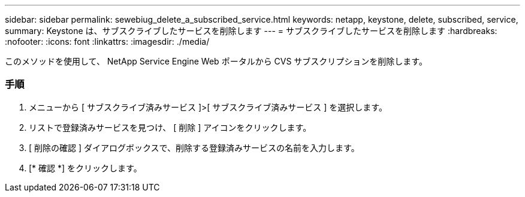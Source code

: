 ---
sidebar: sidebar 
permalink: sewebiug_delete_a_subscribed_service.html 
keywords: netapp, keystone, delete, subscribed, service, 
summary: Keystone は、サブスクライブしたサービスを削除します 
---
= サブスクライブしたサービスを削除します
:hardbreaks:
:nofooter: 
:icons: font
:linkattrs: 
:imagesdir: ./media/


[role="lead"]
このメソッドを使用して、 NetApp Service Engine Web ポータルから CVS サブスクリプションを削除します。



=== 手順

. メニューから [ サブスクライブ済みサービス ]>[ サブスクライブ済みサービス ] を選択します。
. リストで登録済みサービスを見つけ、 [ 削除 ] アイコンをクリックします。
. [ 削除の確認 ] ダイアログボックスで、削除する登録済みサービスの名前を入力します。
. [* 確認 *] をクリックします。

